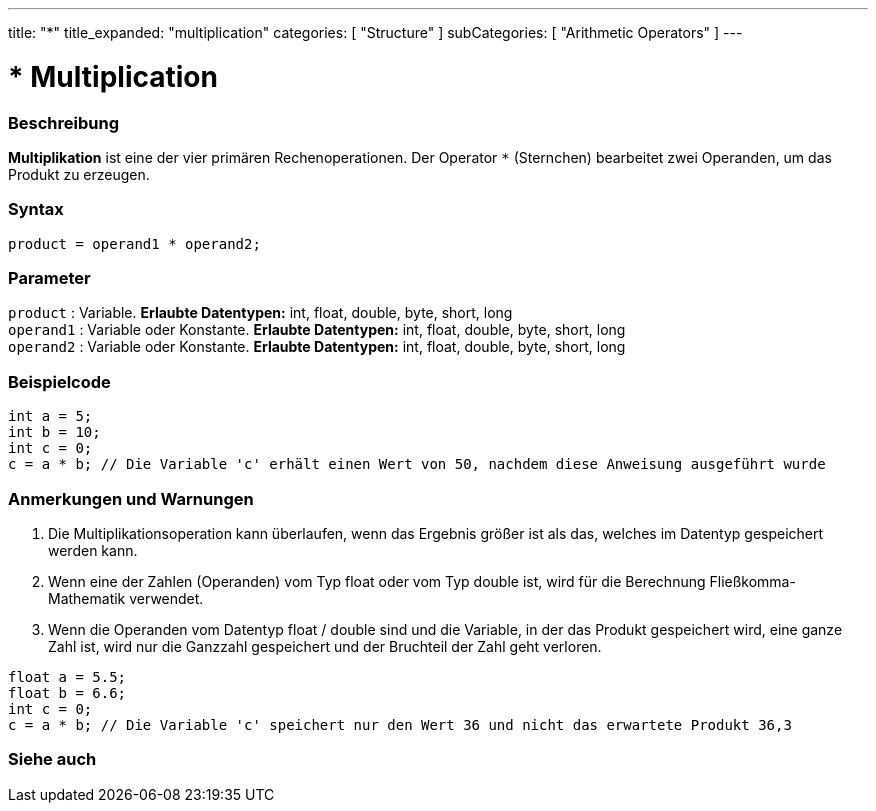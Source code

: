 ---
title: "*"
title_expanded: "multiplication"
categories: [ "Structure" ]
subCategories: [ "Arithmetic Operators" ]
---





= * Multiplication


// OVERVIEW SECTION STARTS
[#overview]
--

[float]
=== Beschreibung
*Multiplikation* ist eine der vier primären Rechenoperationen. Der Operator `*` (Sternchen) bearbeitet zwei Operanden, um das Produkt zu erzeugen.
[%hardbreaks]


[float]
=== Syntax
[source,arduino]
----
product = operand1 * operand2;
----

[float]
=== Parameter
`product` : Variable. *Erlaubte Datentypen:* int, float, double, byte, short, long  +
`operand1` : Variable oder Konstante. *Erlaubte Datentypen:* int, float, double, byte, short, long  +
`operand2` : Variable oder Konstante. *Erlaubte Datentypen:* int, float, double, byte, short, long
[%hardbreaks]

--
// OVERVIEW SECTION ENDS




// HOW TO USE SECTION STARTS
[#howtouse]
--

[float]
=== Beispielcode

[source,arduino]
----
int a = 5;
int b = 10;
int c = 0;
c = a * b; // Die Variable 'c' erhält einen Wert von 50, nachdem diese Anweisung ausgeführt wurde
----
[%hardbreaks]

[float]
=== Anmerkungen und Warnungen
1. Die Multiplikationsoperation kann überlaufen, wenn das Ergebnis größer ist als das, welches im Datentyp gespeichert werden kann.

2. Wenn eine der Zahlen (Operanden) vom Typ float oder vom Typ double ist, wird für die Berechnung Fließkomma-Mathematik verwendet.

3. Wenn die Operanden vom Datentyp float / double sind und die Variable, in der das Produkt gespeichert wird, eine ganze Zahl ist, wird nur die Ganzzahl gespeichert und der Bruchteil der Zahl geht verloren.

[source,arduino]
----
float a = 5.5;
float b = 6.6;
int c = 0;
c = a * b; // Die Variable 'c' speichert nur den Wert 36 und nicht das erwartete Produkt 36,3
----
[%hardbreaks]

--
// HOW TO USE SECTION ENDS




// SEE ALSO SECTION STARTS
[#see_also]
--

[float]
=== Siehe auch

[role="language"]

--
// SEE ALSO SECTION ENDS
